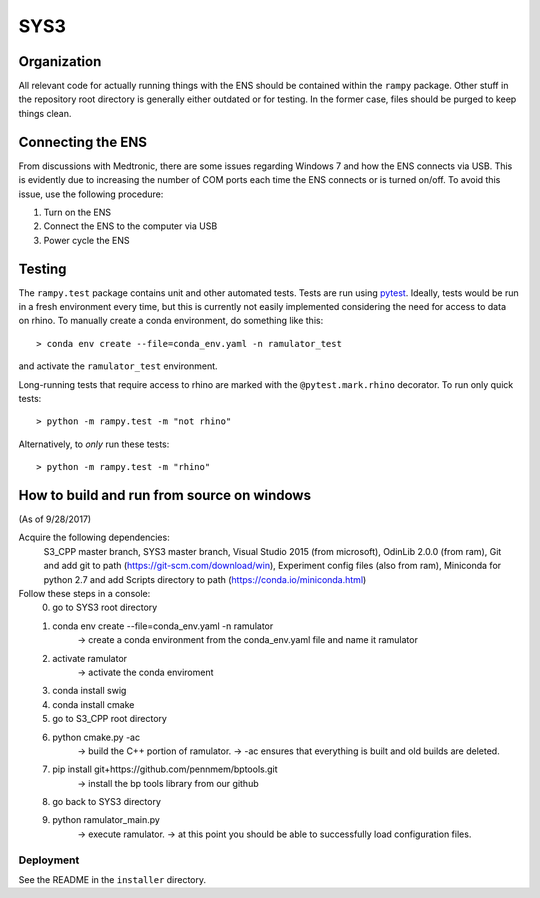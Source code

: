SYS3
====


Organization
------------

All relevant code for actually running things with the ENS should be contained
within the ``rampy`` package. Other stuff in the repository root directory is
generally either outdated or for testing. In the former case, files should be
purged to keep things clean.


Connecting the ENS
------------------

From discussions with Medtronic, there are some issues regarding Windows 7 and
how the ENS connects via USB. This is evidently due to increasing the number
of COM ports each time the ENS connects or is turned on/off. To avoid this
issue, use the following procedure:

1. Turn on the ENS
2. Connect the ENS to the computer via USB
3. Power cycle the ENS


Testing
-------

The ``rampy.test`` package contains unit and other automated tests. Tests are
run using pytest_. Ideally, tests would be run in a fresh environment every
time, but this is currently not easily implemented considering the need for
access to data on rhino. To manually create a conda environment, do something
like this::

    > conda env create --file=conda_env.yaml -n ramulator_test

and activate the ``ramulator_test`` environment.

Long-running tests that require access to rhino are marked with the
``@pytest.mark.rhino`` decorator. To run only quick tests::

    > python -m rampy.test -m "not rhino"

Alternatively, to *only* run these tests::

    > python -m rampy.test -m "rhino"

.. _pytest: https://docs.pytest.org/en/latest/contents.html


How to build and run from source on windows
--------------------------------
(As of 9/28/2017)

Acquire the following dependencies:
	S3_CPP master branch,
	SYS3 master branch, 
	Visual Studio 2015 (from microsoft),
	OdinLib 2.0.0 (from ram),
	Git and add git to path (https://git-scm.com/download/win),
	Experiment config files (also from ram),
	Miniconda for python 2.7 and add Scripts directory to path (https://conda.io/miniconda.html)


Follow these steps in a console:
	0.  go to SYS3 root directory
	1.  conda env create --file=conda_env.yaml -n ramulator
		-> create a conda environment from the conda_env.yaml file and name it ramulator
	2.  activate ramulator
		-> activate the conda enviroment
	3.  conda install swig
	4.  conda install cmake
	5.  go to S3_CPP root directory
	6.  python cmake.py -ac
		-> build the C++ portion of ramulator.
		-> -ac ensures that everything is built and old builds are deleted.
	7.  pip install git+https://github.com/pennmem/bptools.git
		-> install the bp tools library from our github
	8.  go back to SYS3 directory
	9.  python ramulator_main.py
		-> execute ramulator.
		-> at this point you should be able to successfully load configuration files.


Deployment
^^^^^^^^^^

See the README in the ``installer`` directory.
